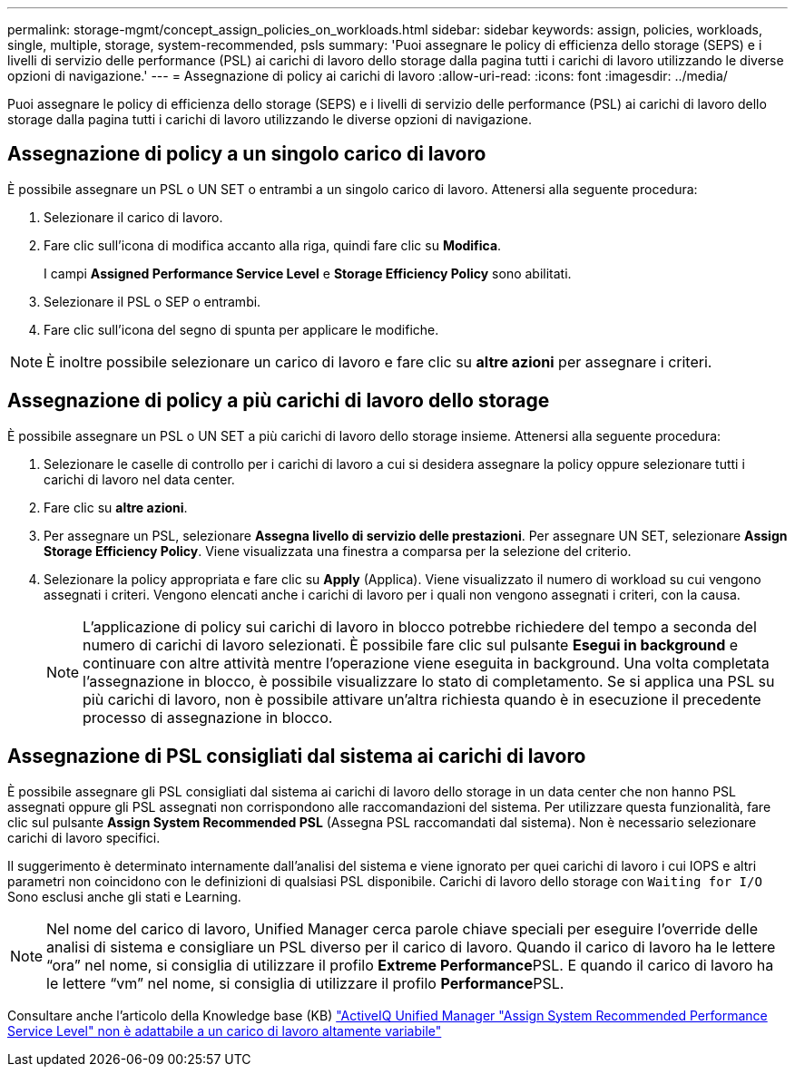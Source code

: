 ---
permalink: storage-mgmt/concept_assign_policies_on_workloads.html 
sidebar: sidebar 
keywords: assign, policies, workloads, single, multiple, storage, system-recommended, psls 
summary: 'Puoi assegnare le policy di efficienza dello storage (SEPS) e i livelli di servizio delle performance (PSL) ai carichi di lavoro dello storage dalla pagina tutti i carichi di lavoro utilizzando le diverse opzioni di navigazione.' 
---
= Assegnazione di policy ai carichi di lavoro
:allow-uri-read: 
:icons: font
:imagesdir: ../media/


[role="lead"]
Puoi assegnare le policy di efficienza dello storage (SEPS) e i livelli di servizio delle performance (PSL) ai carichi di lavoro dello storage dalla pagina tutti i carichi di lavoro utilizzando le diverse opzioni di navigazione.



== Assegnazione di policy a un singolo carico di lavoro

È possibile assegnare un PSL o UN SET o entrambi a un singolo carico di lavoro. Attenersi alla seguente procedura:

. Selezionare il carico di lavoro.
. Fare clic sull'icona di modifica accanto alla riga, quindi fare clic su *Modifica*.
+
I campi *Assigned Performance Service Level* e *Storage Efficiency Policy* sono abilitati.

. Selezionare il PSL o SEP o entrambi.
. Fare clic sull'icona del segno di spunta per applicare le modifiche.


[NOTE]
====
È inoltre possibile selezionare un carico di lavoro e fare clic su *altre azioni* per assegnare i criteri.

====


== Assegnazione di policy a più carichi di lavoro dello storage

È possibile assegnare un PSL o UN SET a più carichi di lavoro dello storage insieme. Attenersi alla seguente procedura:

. Selezionare le caselle di controllo per i carichi di lavoro a cui si desidera assegnare la policy oppure selezionare tutti i carichi di lavoro nel data center.
. Fare clic su *altre azioni*.
. Per assegnare un PSL, selezionare *Assegna livello di servizio delle prestazioni*. Per assegnare UN SET, selezionare *Assign Storage Efficiency Policy*. Viene visualizzata una finestra a comparsa per la selezione del criterio.
. Selezionare la policy appropriata e fare clic su *Apply* (Applica). Viene visualizzato il numero di workload su cui vengono assegnati i criteri. Vengono elencati anche i carichi di lavoro per i quali non vengono assegnati i criteri, con la causa.
+
[NOTE]
====
L'applicazione di policy sui carichi di lavoro in blocco potrebbe richiedere del tempo a seconda del numero di carichi di lavoro selezionati. È possibile fare clic sul pulsante *Esegui in background* e continuare con altre attività mentre l'operazione viene eseguita in background. Una volta completata l'assegnazione in blocco, è possibile visualizzare lo stato di completamento. Se si applica una PSL su più carichi di lavoro, non è possibile attivare un'altra richiesta quando è in esecuzione il precedente processo di assegnazione in blocco.

====




== Assegnazione di PSL consigliati dal sistema ai carichi di lavoro

È possibile assegnare gli PSL consigliati dal sistema ai carichi di lavoro dello storage in un data center che non hanno PSL assegnati oppure gli PSL assegnati non corrispondono alle raccomandazioni del sistema. Per utilizzare questa funzionalità, fare clic sul pulsante *Assign System Recommended PSL* (Assegna PSL raccomandati dal sistema). Non è necessario selezionare carichi di lavoro specifici.

Il suggerimento è determinato internamente dall'analisi del sistema e viene ignorato per quei carichi di lavoro i cui IOPS e altri parametri non coincidono con le definizioni di qualsiasi PSL disponibile. Carichi di lavoro dello storage con `Waiting for I/O` Sono esclusi anche gli stati e Learning.

[NOTE]
====
Nel nome del carico di lavoro, Unified Manager cerca parole chiave speciali per eseguire l'override delle analisi di sistema e consigliare un PSL diverso per il carico di lavoro. Quando il carico di lavoro ha le lettere "`ora`" nel nome, si consiglia di utilizzare il profilo **Extreme Performance**PSL. E quando il carico di lavoro ha le lettere "`vm`" nel nome, si consiglia di utilizzare il profilo **Performance**PSL.

====
Consultare anche l'articolo della Knowledge base (KB) https://kb.netapp.com/Advice_and_Troubleshooting/Data_Infrastructure_Management/Active_IQ_Unified_Manager/Performance_Service_Level'_is_not_adaptive_to_a_highly_variable_workload["ActiveIQ Unified Manager "Assign System Recommended Performance Service Level" non è adattabile a un carico di lavoro altamente variabile"]
